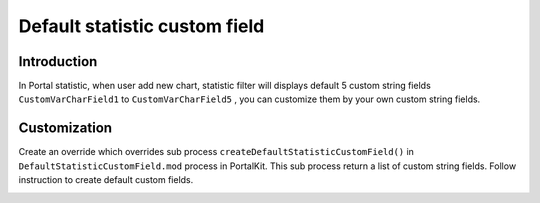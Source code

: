 .. _customization-default-custom-field:

Default statistic custom field
==============================

.. _customization-default-custom-field-introduction:

Introduction
------------

In Portal statistic, when user add new chart, statistic filter will
displays default 5 custom string fields ``CustomVarCharField1`` to
``CustomVarCharField5`` , you can customize them by your own custom
string fields.

|default-custom-field|

.. _customization-default-custom-field-customization:

Customization
-------------

Create an override which overrides sub process
``createDefaultStatisticCustomField()`` in ``DefaultStatisticCustomField.mod`` process in PortalKit. This sub process
return a list of custom string fields. Follow instruction to create
default custom fields.

|custom-field|

.. |custom-field| image:: images/default-statistic-custom-field/custom-field.png
.. |default-custom-field| image:: ../../screenshots/statistic/chart-creation-page.png